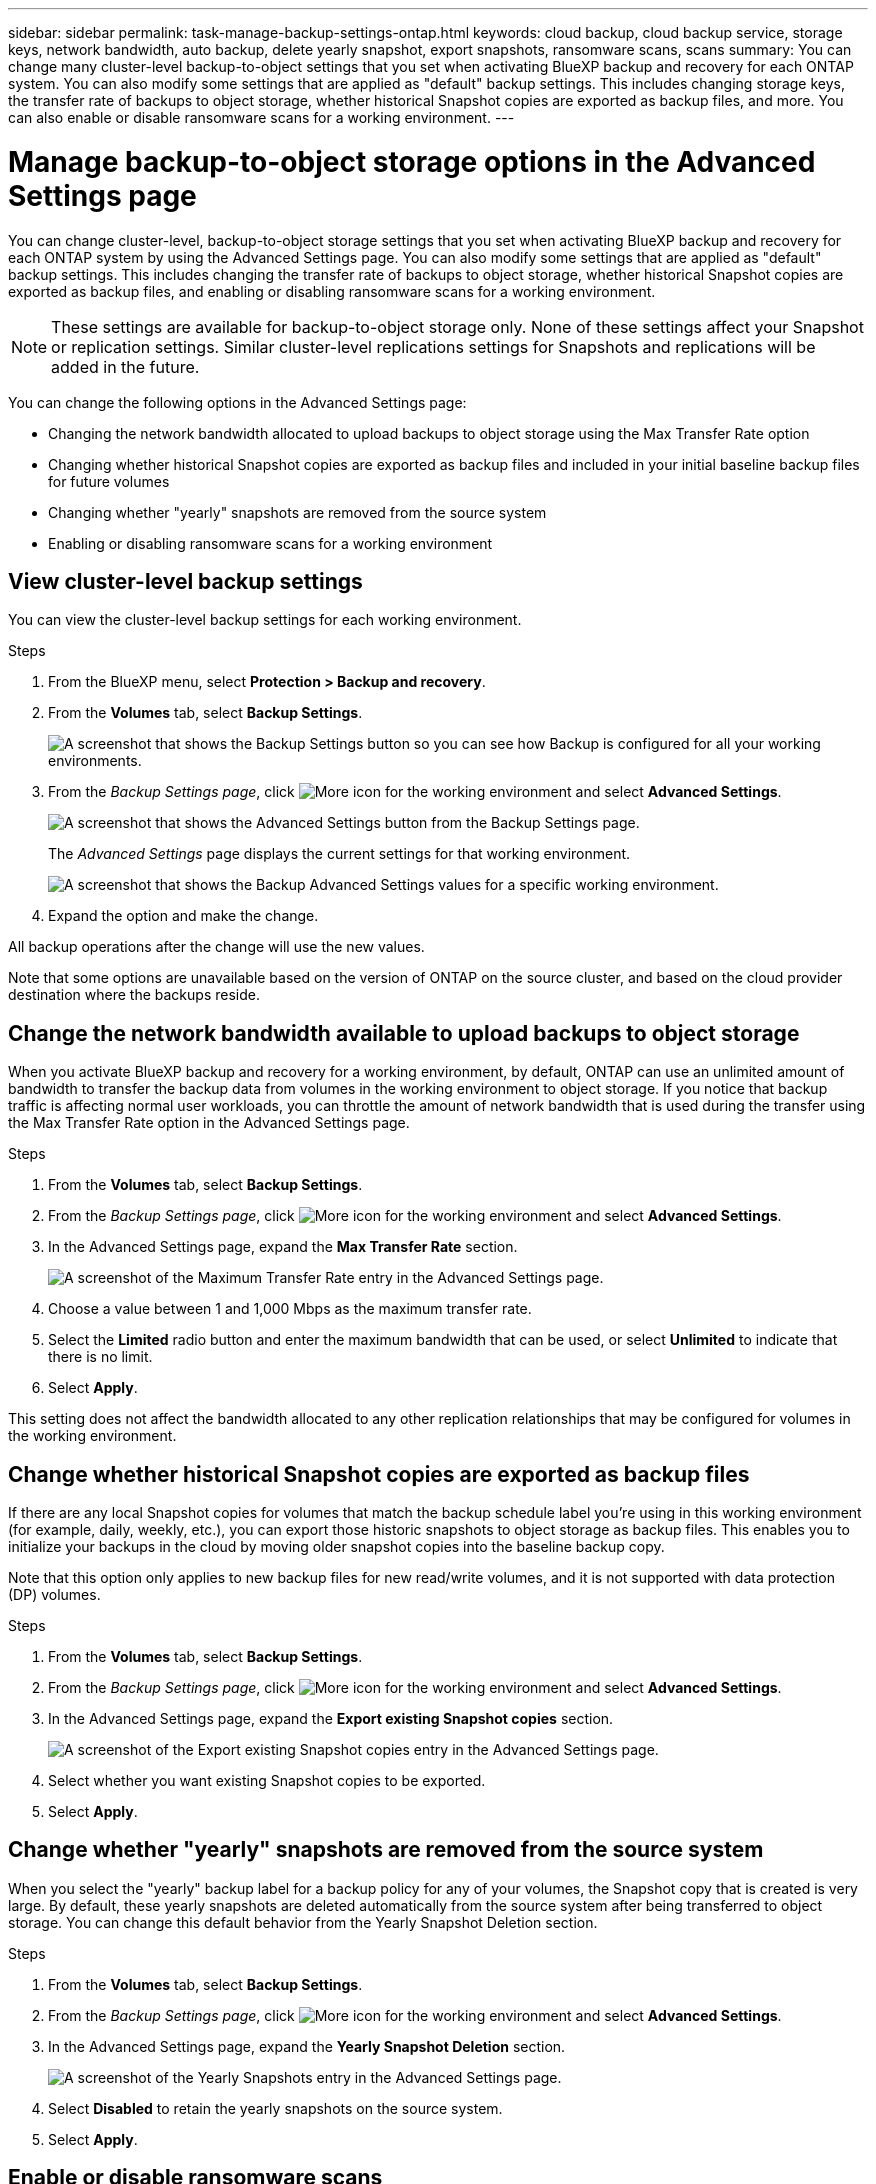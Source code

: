---
sidebar: sidebar
permalink: task-manage-backup-settings-ontap.html
keywords: cloud backup, cloud backup service, storage keys, network bandwidth, auto backup, delete yearly snapshot, export snapshots, ransomware scans, scans
summary: You can change many cluster-level backup-to-object settings that you set when activating BlueXP backup and recovery for each ONTAP system. You can also modify some settings that are applied as "default" backup settings. This includes changing storage keys, the transfer rate of backups to object storage, whether historical Snapshot copies are exported as backup files, and more. You can also enable or disable ransomware scans for a working environment. 
---

= Manage backup-to-object storage options in the Advanced Settings page
:hardbreaks:
:nofooter:
:icons: font
:linkattrs:
:imagesdir: ./media/

[.lead]
You can change cluster-level, backup-to-object storage settings that you set when activating BlueXP backup and recovery for each ONTAP system by using the Advanced Settings page. You can also modify some settings that are applied as "default" backup settings. This includes changing the transfer rate of backups to object storage, whether historical Snapshot copies are exported as backup files, and enabling or disabling ransomware scans for a working environment. 

//storage keys, 

NOTE: These settings are available for backup-to-object storage only. None of these settings affect your Snapshot or replication settings. Similar cluster-level replications settings for Snapshots and replications will be added in the future.

You can change the following options in the Advanced Settings page:

//* Changing the storage keys that give your ONTAP system permission to access object storage
//* Changing the ONTAP IPspace that is connected to object storage
* Changing the network bandwidth allocated to upload backups to object storage using the Max Transfer Rate option
//ifdef::aws[]
//* Changing the archival storage class (AWS only)
//endif::aws[]
//* Changing the automatic backup setting (and policy) for future volumes
* Changing whether historical Snapshot copies are exported as backup files and included in your initial baseline backup files for future volumes
* Changing whether "yearly" snapshots are removed from the source system
* Enabling or disabling ransomware scans for a working environment

== View cluster-level backup settings

You can view the cluster-level backup settings for each working environment.

.Steps

. From the BlueXP menu, select *Protection > Backup and recovery*.

. From the *Volumes* tab, select *Backup Settings*.
+
image:screenshot_backup_settings_button.png[A screenshot that shows the Backup Settings button so you can see how Backup is configured for all your working environments.]

. From the _Backup Settings page_, click image:screenshot_horizontal_more_button.gif[More icon] for the working environment and select *Advanced Settings*.
+
image:screenshot_backup_advanced_settings_button.png[A screenshot that shows the Advanced Settings button from the Backup Settings page.]
+
The _Advanced Settings_ page displays the current settings for that working environment.
+
image:screenshot_backup_advanced_settings_page2.png[A screenshot that shows the Backup Advanced Settings values for a specific working environment.]

. Expand the option and make the change. 

All backup operations after the change will use the new values.

Note that some options are unavailable based on the version of ONTAP on the source cluster, and based on the cloud provider destination where the backups reside.

//== Change the storage keys for ONTAP to access cloud storage
//
//If you have a company policy that requires you to periodically rotate all credentials, for example, every 6 months or a year, this is how you'll synchronize your cloud provider's access key and secret key with your ONTAP system. This allows you to update your cloud provider credentials, and then change the keys in your ONTAP system so that the two systems will continue to communicate.
//
//This option is available for on-premises ONTAP systems only, and only when you're storing backups to Amazon S3, Google Cloud Storage, and StorageGRID.
//
//image:screenshot_backup_edit_storage_key.png[A screenshot of the storage key entry in the Advanced Settings page.]
//
//Just enter the new access key and secret key, and click *Apply*.
//
//== Change the ONTAP IPspace that is connected to object storage
//
//You can change the ONTAP IPspace that is connected to object storage. This option is available when backing up data from on-premises ONTAP systems only - it is not available for Cloud Volumes ONTAP systems.
//
//This option should not be used on a system that is actively backing up volume data to object storage. It should be used only in the case where an incorrect IPspace was selected when initially activating Backup on an on-premises ONTAP system.
//
//Refer to the getting started documentation for backing up data from your on-premises ONTAP systems to your specific cloud provider to make sure your ONTAP setup is configured correctly for the new IPspace. For example:
//
//* An intercluster LIF is required on each ONTAP node that hosts the volumes you want to back up. 
//* The LIF must be associated with the IPspace that ONTAP should use to connect to object storage. 
//* The nodes' intercluster LIFs must be able to access the object store. 
//* If you use are using a different IPspace than the _Default_, you might need to create a static route to get access to the object storage.
//
//image:screenshot_backup_edit_ipspace.png[A screenshot of the IPspace entry in the Advanced Settings page.]
//
//Just select the new IPspace and click *Apply*. After that you'll be able to select the volumes that you want to back up from aggregates in that IPspace.

== Change the network bandwidth available to upload backups to object storage

When you activate BlueXP backup and recovery for a working environment, by default, ONTAP can use an unlimited amount of bandwidth to transfer the backup data from volumes in the working environment to object storage. If you notice that backup traffic is affecting normal user workloads, you can throttle the amount of network bandwidth that is used during the transfer using the Max Transfer Rate option in the Advanced Settings page. 

.Steps 

. From the *Volumes* tab, select *Backup Settings*.

. From the _Backup Settings page_, click image:screenshot_horizontal_more_button.gif[More icon] for the working environment and select *Advanced Settings*.

. In the Advanced Settings page, expand the *Max Transfer Rate* section. 
+
image:screenshot_backup_edit_transfer_rate.png[A screenshot of the Maximum Transfer Rate entry in the Advanced Settings page.]

. Choose a value between 1 and 1,000 Mbps as the maximum transfer rate. 

. Select the *Limited* radio button and enter the maximum bandwidth that can be used, or select *Unlimited* to indicate that there is no limit.


. Select *Apply*.

This setting does not affect the bandwidth allocated to any other replication relationships that may be configured for volumes in the working environment.

//ifdef::aws[]
//== Change the archival storage class
//
//If you want to change the archival storage class that's used when your backup files have been stored for a certain number of days (typically more than 30 days), then you can make the change here. Since this is a cluster-level setting, any backup policies that are using archival storage are changed immediately to use this new storage class.
//
//This option is available for on-premises ONTAP and Cloud Volumes ONTAP systems (using ONTAP 9.10.1 or greater) when you're writing backups files to Amazon S3.
//
//Note that you can only change from _S3 Glacier_ to _S3 Glacier Deep Archive_. Once you've selected Glacier Deep Archive, you can't change back to Glacier.
//
//image:screenshot_backup_edit_storage_class.png[A screenshot of the Archival Storage Class entry in the Advanced Settings page.]
//
//link:concept-cloud-backup-policies.html#archival-storage-settings[Learn more about archival storage settings].
//link:reference-aws-backup-tiers.html[Learn more about using AWS archival storage].
//endif::aws[]
//
//== Change the automatic backup setting for future volumes
//
//If you did not enable the automatic backup of future volumes when you activated BlueXP backup and recovery, then you can start making automatic backups of new volumes in the Automatic Backup section. You can also select the backup policy that will be applied to those new volumes. Having a backup policy assigned to newly created volumes ensures that all your data is protected.
//
//If you enabled the automatic backup of future volumes when you activated BlueXP backup and recovery, then you can change the backup policy that will be used for the newly created volumes in the Automatic Backup section. 
//
//Note that the policy that you want to apply to new volumes must already exist. link:task-manage-backups-ontap.html#adding-a-new-backup-policy[See how to create a new backup policy for a working environment].
//
//image:screenshot_backup_edit_auto_backup.png[A screenshot of the Automatic Backup entry in the Advanced Settings page.]
//
//Once enabled, this backup policy will be applied to any new volume created in this working environment using BlueXP, System Manager, the ONTAP CLI, or the APIs.

== Change whether historical Snapshot copies are exported as backup files

If there are any local Snapshot copies for volumes that match the backup schedule label you're using in this working environment (for example, daily, weekly, etc.), you can export those historic snapshots to object storage as backup files. This enables you to initialize your backups in the cloud by moving older snapshot copies into the baseline backup copy.

Note that this option only applies to new backup files for new read/write volumes, and it is not supported with data protection (DP) volumes.

.Steps 

. From the *Volumes* tab, select *Backup Settings*.

. From the _Backup Settings page_, click image:screenshot_horizontal_more_button.gif[More icon] for the working environment and select *Advanced Settings*.

. In the Advanced Settings page, expand the *Export existing Snapshot copies* section. 
+
image:screenshot_backup_edit_export_snapshots.png[A screenshot of the Export existing Snapshot copies entry in the Advanced Settings page.]

. Select whether you want existing Snapshot copies to be exported. 

. Select *Apply*.

== Change whether "yearly" snapshots are removed from the source system

When you select the "yearly" backup label for a backup policy for any of your volumes, the Snapshot copy that is created is very large. By default, these yearly snapshots are deleted automatically from the source system after being transferred to object storage. You can change this default behavior from the Yearly Snapshot Deletion section.

.Steps 

. From the *Volumes* tab, select *Backup Settings*.

. From the _Backup Settings page_, click image:screenshot_horizontal_more_button.gif[More icon] for the working environment and select *Advanced Settings*.

. In the Advanced Settings page, expand the *Yearly Snapshot Deletion* section. 
+
image:screenshot_backup_edit_yearly_snap_delete.png[A screenshot of the Yearly Snapshots entry in the Advanced Settings page.]

. Select *Disabled* to retain the yearly snapshots on the source system.

. Select *Apply*.

== Enable or disable ransomware scans 

Ransomware protection scans are enabled by default. The default setting for the scan frequency is for 7 days. The scan occurs only on the latest Snapshot copy. You can enable or disable ransomware scans on the latest Snapshot copy by using the option on the Advanced Settings page. If you enable it, scans are performed every 7 days by default. You can change that schedule to days or weeks or disable it, saving costs.  

TIP: Enabling ransomware scans will incur extra charges depending on the cloud provider. 

//Scheduled ransomware scans run only on the latest Snapshot copy. 

//If the scheduled ransomware scans are disabled, you can still perform on-demand scans and the scan during a restore operation will still occur. 

Refer to link:task-create-policies-ontap.html[Manage policies] for details about managing policies that implement ransomware detection. 

.Steps 

. From the *Volumes* tab, select *Backup Settings*.

. From the _Backup Settings page_, click image:screenshot_horizontal_more_button.gif[More icon] for the working environment and select *Advanced Settings*.

. In the Advanced Settings page, expand the *Ransomware scan* section. 
. Enable or disable *Ransomware Scan*. 

//. Select *Scheduled ransomware scan*. 
//. Optionally, change the every week default scan to days or weeks. 
//. Set the how often in days or weeks that the scan should run. 
//. Select *Apply*. 



